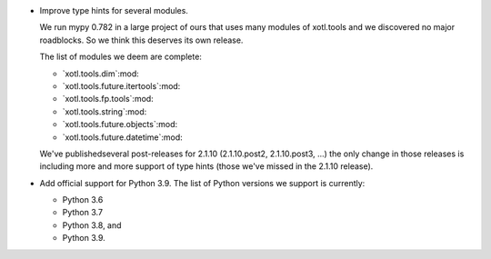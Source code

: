- Improve type hints for several modules.

  We run mypy 0.782 in a large project of ours that uses many modules of
  xotl.tools and we discovered no major roadblocks.  So we think this deserves
  its own release.

  The list of modules we deem are complete:

  - `xotl.tools.dim`:mod:
  - `xotl.tools.future.itertools`:mod:
  - `xotl.tools.fp.tools`:mod:
  - `xotl.tools.string`:mod:
  - `xotl.tools.future.objects`:mod:
  - `xotl.tools.future.datetime`:mod:

  We've publishedseveral post-releases for 2.1.10 (2.1.10.post2,
  2.1.10.post3, ...) the only change in those releases is including more and
  more support of type hints (those we've missed in the 2.1.10 release).

- Add official support for Python 3.9.  The list of Python versions we support
  is currently:

  - Python 3.6
  - Python 3.7
  - Python 3.8, and
  - Python 3.9.
